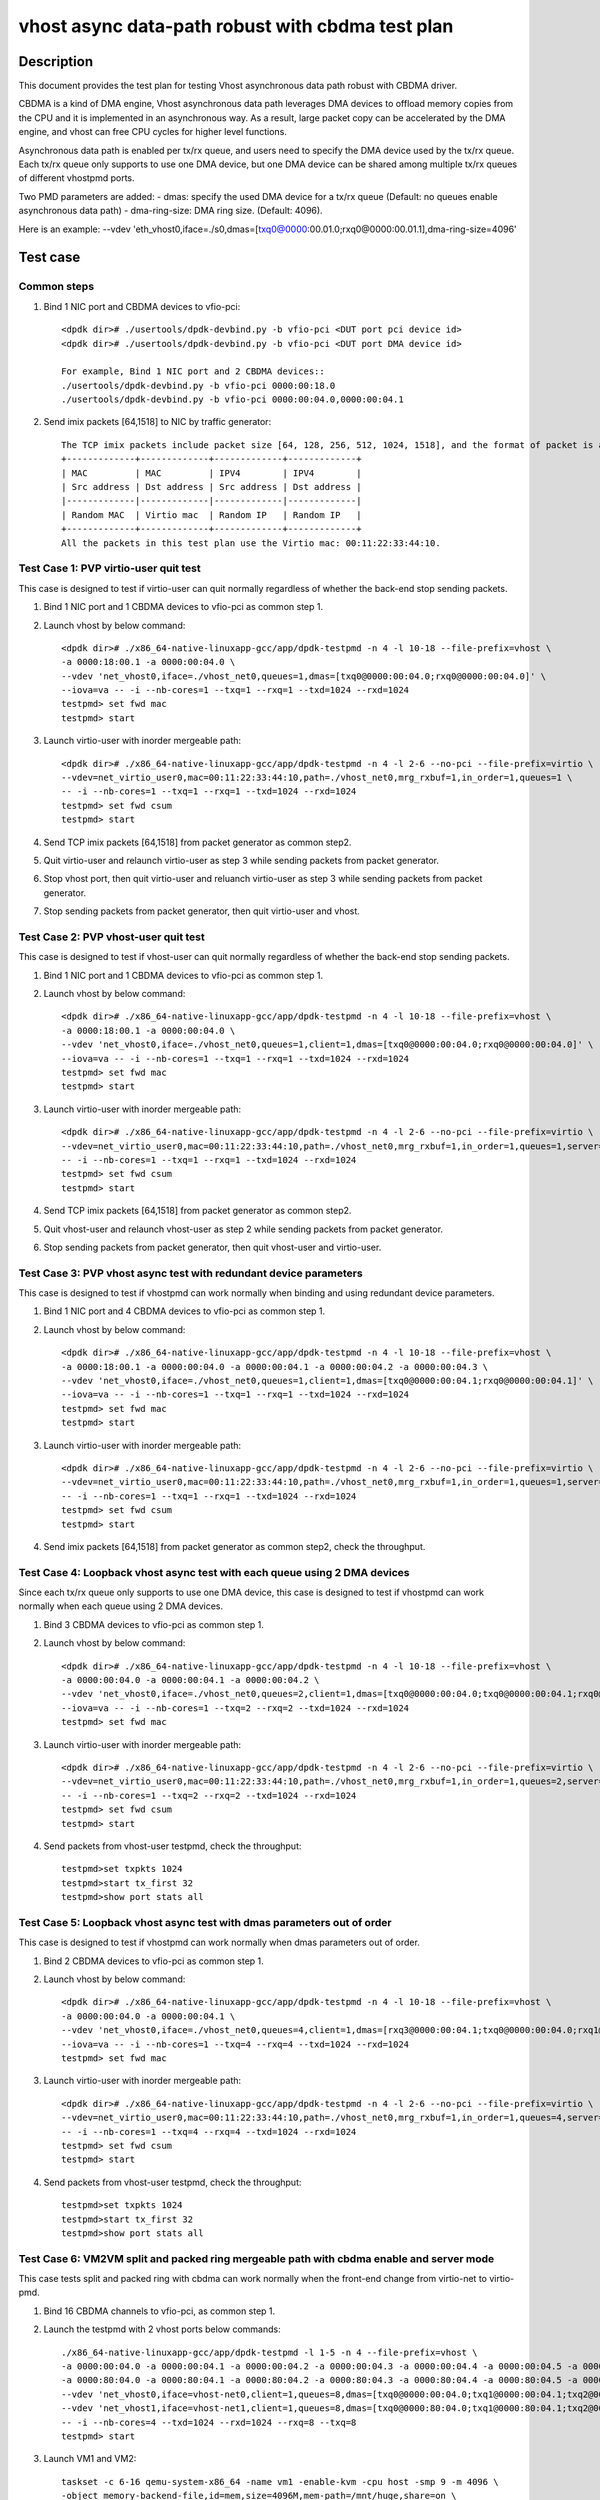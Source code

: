 .. SPDX-License-Identifier: BSD-3-Clause
   Copyright(c) 2023 Intel Corporation

=================================================
vhost async data-path robust with cbdma test plan
=================================================

Description
===========

This document provides the test plan for testing Vhost asynchronous
data path robust with CBDMA driver.

CBDMA is a kind of DMA engine, Vhost asynchronous data path leverages DMA devices
to offload memory copies from the CPU and it is implemented in an asynchronous way.
As a result, large packet copy can be accelerated by the DMA engine, and vhost can
free CPU cycles for higher level functions.

Asynchronous data path is enabled per tx/rx queue, and users need
to specify the DMA device used by the tx/rx queue. Each tx/rx queue
only supports to use one DMA device, but one DMA device can be shared
among multiple tx/rx queues of different vhostpmd ports.

Two PMD parameters are added:
- dmas:	specify the used DMA device for a tx/rx queue
(Default: no queues enable asynchronous data path)
- dma-ring-size: DMA ring size.
(Default: 4096).

Here is an example:
--vdev 'eth_vhost0,iface=./s0,dmas=[txq0@0000:00.01.0;rxq0@0000:00.01.1],dma-ring-size=4096'

Test case
=========

Common steps
------------
1. Bind 1 NIC port and CBDMA devices to vfio-pci::

    <dpdk dir># ./usertools/dpdk-devbind.py -b vfio-pci <DUT port pci device id>
    <dpdk dir># ./usertools/dpdk-devbind.py -b vfio-pci <DUT port DMA device id>

    For example, Bind 1 NIC port and 2 CBDMA devices::
    ./usertools/dpdk-devbind.py -b vfio-pci 0000:00:18.0
    ./usertools/dpdk-devbind.py -b vfio-pci 0000:00:04.0,0000:00:04.1

2. Send imix packets [64,1518] to NIC by traffic generator::

    The TCP imix packets include packet size [64, 128, 256, 512, 1024, 1518], and the format of packet is as follows.
    +-------------+-------------+-------------+-------------+
    | MAC         | MAC         | IPV4        | IPV4        |
    | Src address | Dst address | Src address | Dst address |
    |-------------|-------------|-------------|-------------|
    | Random MAC  | Virtio mac  | Random IP   | Random IP   |
    +-------------+-------------+-------------+-------------+
    All the packets in this test plan use the Virtio mac: 00:11:22:33:44:10.

Test Case 1: PVP virtio-user quit test
--------------------------------------
This case is designed to test if virtio-user can quit normally regardless of whether the back-end stop sending packets.

1. Bind 1 NIC port and 1 CBDMA devices to vfio-pci as common step 1.

2. Launch vhost by below command::

	<dpdk dir># ./x86_64-native-linuxapp-gcc/app/dpdk-testpmd -n 4 -l 10-18 --file-prefix=vhost \
	-a 0000:18:00.1 -a 0000:00:04.0 \
	--vdev 'net_vhost0,iface=./vhost_net0,queues=1,dmas=[txq0@0000:00:04.0;rxq0@0000:00:04.0]' \
	--iova=va -- -i --nb-cores=1 --txq=1 --rxq=1 --txd=1024 --rxd=1024
	testpmd> set fwd mac
	testpmd> start

3. Launch virtio-user with inorder mergeable path::

	<dpdk dir># ./x86_64-native-linuxapp-gcc/app/dpdk-testpmd -n 4 -l 2-6 --no-pci --file-prefix=virtio \
	--vdev=net_virtio_user0,mac=00:11:22:33:44:10,path=./vhost_net0,mrg_rxbuf=1,in_order=1,queues=1 \
	-- -i --nb-cores=1 --txq=1 --rxq=1 --txd=1024 --rxd=1024
	testpmd> set fwd csum
	testpmd> start

4. Send TCP imix packets [64,1518] from packet generator as common step2.

5. Quit virtio-user and relaunch virtio-user as step 3 while sending packets from packet generator.

6. Stop vhost port, then quit virtio-user and reluanch virtio-user as step 3 while sending packets from packet generator.

7. Stop sending packets from packet generator, then quit virtio-user and vhost.

Test Case 2: PVP vhost-user quit test
-------------------------------------
This case is designed to test if vhost-user can quit normally regardless of whether the back-end stop sending packets.

1. Bind 1 NIC port and 1 CBDMA devices to vfio-pci as common step 1.

2. Launch vhost by below command::

	<dpdk dir># ./x86_64-native-linuxapp-gcc/app/dpdk-testpmd -n 4 -l 10-18 --file-prefix=vhost \
	-a 0000:18:00.1 -a 0000:00:04.0 \
	--vdev 'net_vhost0,iface=./vhost_net0,queues=1,client=1,dmas=[txq0@0000:00:04.0;rxq0@0000:00:04.0]' \
	--iova=va -- -i --nb-cores=1 --txq=1 --rxq=1 --txd=1024 --rxd=1024
	testpmd> set fwd mac
	testpmd> start

3. Launch virtio-user with inorder mergeable path::

	<dpdk dir># ./x86_64-native-linuxapp-gcc/app/dpdk-testpmd -n 4 -l 2-6 --no-pci --file-prefix=virtio \
	--vdev=net_virtio_user0,mac=00:11:22:33:44:10,path=./vhost_net0,mrg_rxbuf=1,in_order=1,queues=1,server=1 \
	-- -i --nb-cores=1 --txq=1 --rxq=1 --txd=1024 --rxd=1024
	testpmd> set fwd csum
	testpmd> start

4. Send TCP imix packets [64,1518] from packet generator as common step2.

5. Quit vhost-user and relaunch vhost-user as step 2 while sending packets from packet generator.

6. Stop sending packets from packet generator, then quit vhost-user and virtio-user.

Test Case 3: PVP vhost async test with redundant device parameters
------------------------------------------------------------------
This case is designed to test if vhostpmd can work normally when binding and using redundant device parameters.

1. Bind 1 NIC port and 4 CBDMA devices to vfio-pci as common step 1.

2. Launch vhost by below command::

	<dpdk dir># ./x86_64-native-linuxapp-gcc/app/dpdk-testpmd -n 4 -l 10-18 --file-prefix=vhost \
	-a 0000:18:00.1 -a 0000:00:04.0 -a 0000:00:04.1 -a 0000:00:04.2 -a 0000:00:04.3 \
	--vdev 'net_vhost0,iface=./vhost_net0,queues=1,client=1,dmas=[txq0@0000:00:04.1;rxq0@0000:00:04.1]' \
	--iova=va -- -i --nb-cores=1 --txq=1 --rxq=1 --txd=1024 --rxd=1024
	testpmd> set fwd mac
	testpmd> start

3. Launch virtio-user with inorder mergeable path::

	<dpdk dir># ./x86_64-native-linuxapp-gcc/app/dpdk-testpmd -n 4 -l 2-6 --no-pci --file-prefix=virtio \
	--vdev=net_virtio_user0,mac=00:11:22:33:44:10,path=./vhost_net0,mrg_rxbuf=1,in_order=1,queues=1,server=1 \
	-- -i --nb-cores=1 --txq=1 --rxq=1 --txd=1024 --rxd=1024
	testpmd> set fwd csum
	testpmd> start

4. Send imix packets [64,1518] from packet generator as common step2, check the throughput.

Test Case 4: Loopback vhost async test with each queue using 2 DMA devices
--------------------------------------------------------------------------
Since each tx/rx queue only supports to use one DMA device, this case is designed to test if vhostpmd can work normally when each queue using 2 DMA devices.

1. Bind 3 CBDMA devices to vfio-pci as common step 1.

2. Launch vhost by below command::

	<dpdk dir># ./x86_64-native-linuxapp-gcc/app/dpdk-testpmd -n 4 -l 10-18 --file-prefix=vhost \
	-a 0000:00:04.0 -a 0000:00:04.1 -a 0000:00:04.2 \
	--vdev 'net_vhost0,iface=./vhost_net0,queues=2,client=1,dmas=[txq0@0000:00:04.0;txq0@0000:00:04.1;rxq0@0000:00:04.1;rxq0@0000:00:04.2]' \
	--iova=va -- -i --nb-cores=1 --txq=2 --rxq=2 --txd=1024 --rxd=1024
	testpmd> set fwd mac

3. Launch virtio-user with inorder mergeable path::

	<dpdk dir># ./x86_64-native-linuxapp-gcc/app/dpdk-testpmd -n 4 -l 2-6 --no-pci --file-prefix=virtio \
	--vdev=net_virtio_user0,mac=00:11:22:33:44:10,path=./vhost_net0,mrg_rxbuf=1,in_order=1,queues=2,server=1 \
	-- -i --nb-cores=1 --txq=2 --rxq=2 --txd=1024 --rxd=1024
	testpmd> set fwd csum
	testpmd> start

4. Send packets from vhost-user testpmd, check the throughput::

	testpmd>set txpkts 1024
	testpmd>start tx_first 32
	testpmd>show port stats all

Test Case 5: Loopback vhost async test with dmas parameters out of order
------------------------------------------------------------------------
This case is designed to test if vhostpmd can work normally when dmas parameters out of order.

1. Bind 2 CBDMA devices to vfio-pci as common step 1.

2. Launch vhost by below command::

	<dpdk dir># ./x86_64-native-linuxapp-gcc/app/dpdk-testpmd -n 4 -l 10-18 --file-prefix=vhost \
	-a 0000:00:04.0 -a 0000:00:04.1 \
	--vdev 'net_vhost0,iface=./vhost_net0,queues=4,client=1,dmas=[rxq3@0000:00:04.1;txq0@0000:00:04.0;rxq1@0000:00:04.0;txq2@0000:00:04.1]' \
	--iova=va -- -i --nb-cores=1 --txq=4 --rxq=4 --txd=1024 --rxd=1024
	testpmd> set fwd mac

3. Launch virtio-user with inorder mergeable path::

	<dpdk dir># ./x86_64-native-linuxapp-gcc/app/dpdk-testpmd -n 4 -l 2-6 --no-pci --file-prefix=virtio \
	--vdev=net_virtio_user0,mac=00:11:22:33:44:10,path=./vhost_net0,mrg_rxbuf=1,in_order=1,queues=4,server=1 \
	-- -i --nb-cores=1 --txq=4 --rxq=4 --txd=1024 --rxd=1024
	testpmd> set fwd csum
	testpmd> start

4. Send packets from vhost-user testpmd, check the throughput::

	testpmd>set txpkts 1024
	testpmd>start tx_first 32
	testpmd>show port stats all

Test Case 6: VM2VM split and packed ring mergeable path with cbdma enable and server mode
-----------------------------------------------------------------------------------------
This case tests split and packed ring with cbdma can work normally when the front-end change from virtio-net to virtio-pmd.

1. Bind 16 CBDMA channels to vfio-pci, as common step 1.

2. Launch the testpmd with 2 vhost ports below commands::

	./x86_64-native-linuxapp-gcc/app/dpdk-testpmd -l 1-5 -n 4 --file-prefix=vhost \
	-a 0000:00:04.0 -a 0000:00:04.1 -a 0000:00:04.2 -a 0000:00:04.3 -a 0000:00:04.4 -a 0000:00:04.5 -a 0000:00:04.6 -a 0000:00:04.7 \
	-a 0000:80:04.0 -a 0000:80:04.1 -a 0000:80:04.2 -a 0000:80:04.3 -a 0000:80:04.4 -a 0000:80:04.5 -a 0000:80:04.6 -a 0000:80:04.7 \
	--vdev 'net_vhost0,iface=vhost-net0,client=1,queues=8,dmas=[txq0@0000:00:04.0;txq1@0000:00:04.1;txq2@0000:00:04.2;txq3@0000:00:04.3;txq4@0000:00:04.4;txq5@0000:00:04.1;rxq2@0000:00:04.2;rxq3@0000:00:04.3;rxq4@0000:00:04.4;rxq5@0000:00:04.5;rxq6@0000:00:04.6;rxq7@0000:00:04.7]' \
	--vdev 'net_vhost1,iface=vhost-net1,client=1,queues=8,dmas=[txq0@0000:80:04.0;txq1@0000:80:04.1;txq2@0000:80:04.2;txq3@0000:80:04.3;txq4@0000:80:04.4;txq5@0000:80:04.1;rxq2@0000:80:04.2;rxq3@0000:80:04.3;rxq4@0000:80:04.4;rxq5@0000:80:04.5;rxq6@0000:80:04.6;rxq7@0000:80:04.7]' \
	-- -i --nb-cores=4 --txd=1024 --rxd=1024 --rxq=8 --txq=8
	testpmd> start

3. Launch VM1 and VM2::

	taskset -c 6-16 qemu-system-x86_64 -name vm1 -enable-kvm -cpu host -smp 9 -m 4096 \
	-object memory-backend-file,id=mem,size=4096M,mem-path=/mnt/huge,share=on \
	-numa node,memdev=mem -mem-prealloc -drive file=/home/osimg/ubuntu20-04.img  \
	-chardev socket,path=/tmp/vm1_qga0.sock,server,nowait,id=vm1_qga0 -device virtio-serial \
	-device virtserialport,chardev=vm1_qga0,name=org.qemu.guest_agent.2 -daemonize \
	-monitor unix:/tmp/vm1_monitor.sock,server,nowait -device e1000,netdev=nttsip1 \
	-netdev user,id=nttsip1,hostfwd=tcp:127.0.0.1:6002-:22 \
	-chardev socket,id=char0,path=./vhost-net0,server \
	-netdev type=vhost-user,id=netdev0,chardev=char0,vhostforce,queues=8 \
	-device virtio-net-pci,netdev=netdev0,mac=52:54:00:00:00:01,disable-modern=false,mrg_rxbuf=off,mq=on,vectors=40,csum=on,guest_csum=on,host_tso4=on,guest_tso4=on,guest_ecn=on,guest_ufo=on,host_ufo=on -vnc :10

	taskset -c 17-27 qemu-system-x86_64 -name vm2 -enable-kvm -cpu host -smp 9 -m 4096 \
	-object memory-backend-file,id=mem,size=4096M,mem-path=/mnt/huge,share=on \
	-numa node,memdev=mem -mem-prealloc -drive file=/home/osimg/ubuntu20-04-2.img  \
	-chardev socket,path=/tmp/vm2_qga0.sock,server,nowait,id=vm2_qga0 -device virtio-serial \
	-device virtserialport,chardev=vm2_qga0,name=org.qemu.guest_agent.2 -daemonize \
	-monitor unix:/tmp/vm2_monitor.sock,server,nowait -device e1000,netdev=nttsip1 \
	-netdev user,id=nttsip1,hostfwd=tcp:127.0.0.1:6003-:22 \
	-chardev socket,id=char0,path=./vhost-net1,server \
	-netdev type=vhost-user,id=netdev0,chardev=char0,vhostforce,queues=8 \
	-device virtio-net-pci,netdev=netdev0,mac=52:54:00:00:00:02,disable-modern=false,mrg_rxbuf=off,mq=on,vectors=40,csum=on,guest_csum=on,host_tso4=on,guest_tso4=on,guest_ecn=on,guest_ufo=on,host_ufo=on,packed=on -vnc :12

4. On VM1, set virtio device IP and run arp protocal::

	ethtool -L ens5 combined 8
	ifconfig ens5 1.1.1.2
	arp -s 1.1.1.8 52:54:00:00:00:02

5. On VM2, set virtio device IP and run arp protocal::

	ethtool -L ens5 combined 8
	ifconfig ens5 1.1.1.8
	arp -s 1.1.1.2 52:54:00:00:00:01

6. Scp 1MB file form VM1 to VM2::

	Under VM1, run: `scp <xxx> root@1.1.1.8:/`   <xxx> is the file name

7. Check the iperf performance between two VMs by below commands::

	Under VM1, run: `iperf -s -i 1`
	Under VM2, run: `iperf -c 1.1.1.2 -i 1 -t 60`

8. On VM1 and VM2, bind virtio device with vfio-pci driver::

	modprobe vfio
	modprobe vfio-pci
	echo 1 > /sys/module/vfio/parameters/enable_unsafe_noiommu_mode
	./usertools/dpdk-devbind.py --force --bind=vfio-pci 0000:00:05.0

9. Launch testpmd in VM1::

	./x86_64-native-linuxapp-gcc/app/dpdk-testpmd -c 0x3 -n 4 -- -i --tx-offloads=0x00 --enable-hw-vlan-strip --txq=8 --rxq=8 --txd=1024 --rxd=1024
	testpmd> set mac fwd
	testpmd> start

10. Launch testpmd in VM2 and send imix pkts, check imix packets can looped between two VMs for 1 mins::

	./x86_64-native-linuxapp-gcc/app/dpdk-testpmd -c 0x3 -n 4 -- -i --tx-offloads=0x00 --enable-hw-vlan-strip --txq=8 --rxq=8 --txd=1024 --rxd=1024
	testpmd> set mac fwd
	testpmd> set txpkts 64,256,512
	testpmd> start tx_first 32
	testpmd> show port stats all

11. Rerun step 4-10.
